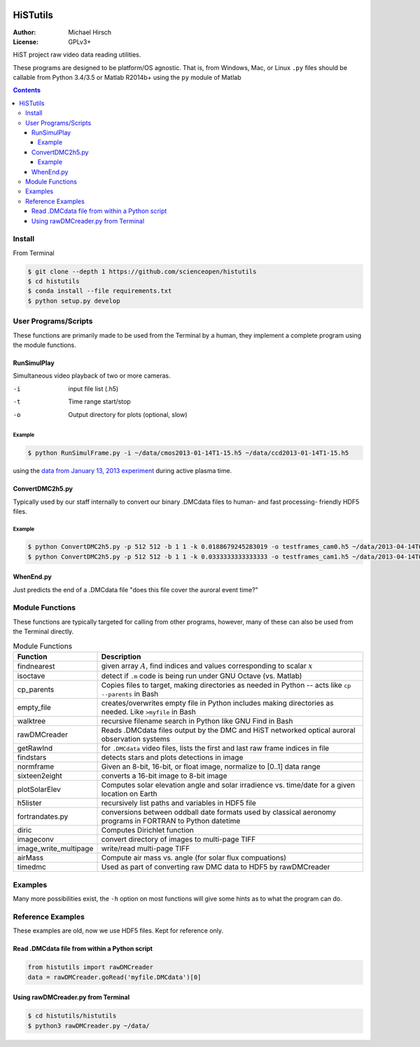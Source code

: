 .. image:: https://travis-ci.org/scienceopen/histutils.svg?branch=master
    :target: https://travis-ci.org/scienceopen/histutils
.. image:: https://codeclimate.com/github/scienceopen/histutils/badges/gpa.svg
   :target: https://codeclimate.com/github/scienceopen/histutils
   :alt: Code Climate
.. image:: https://landscape.io/github/scienceopen/histutils/master/landscape.svg?style=flat
   :target: https://landscape.io/github/scienceopen/histutils/master
   :alt: Code Health
.. image:: http://coveralls.io/repos/scienceopen/histutils/badge.svg?branch=master&service=github
   :target: http://coveralls.io/github/scienceopen/histutils?branch=master

==========
HiSTutils
==========

:Author: Michael Hirsch
:License: GPLv3+

HiST project raw video data reading utilities.

These programs are designed to be platform/OS agnostic.
That is, from Windows, Mac, or Linux ``.py`` files should be callable from Python 3.4/3.5 or Matlab R2014b+ using the ``py`` module of Matlab

.. contents::

Install
=======
From Terminal

.. code:: bash

  $ git clone --depth 1 https://github.com/scienceopen/histutils
  $ cd histutils
  $ conda install --file requirements.txt
  $ python setup.py develop

User Programs/Scripts
=====================
These functions are primarily made to be used from the Terminal by a human, they
implement a complete program using the module functions.

RunSimulPlay
------------
Simultaneous video playback of two or more cameras.

-i    input file list (.h5)
-t    Time range start/stop
-o    Output directory for plots (optional, slow)

Example
~~~~~~~

.. code:: bash

  $ python RunSimulFrame.py -i ~/data/cmos2013-01-14T1-15.h5 ~/data/ccd2013-01-14T1-15.h5

using the `data from January 13, 2013 experiment <http://heaviside.bu.edu/~mhirsch/dmc/2013-01-13/>`_ during active plasma time.

ConvertDMC2h5.py
----------------
Typically used by our staff internally to convert our binary .DMCdata files to human- and fast processing- friendly HDF5 files.

Example
~~~~~~~

.. code:: bash

 $ python ConvertDMC2h5.py -p 512 512 -b 1 1 -k 0.0188679245283019 -o testframes_cam0.h5 ~/data/2013-04-14T07-00-CamSer7196_frames_363000-1-369200.DMCdata -s 2013-04-14T06:59:55Z -t 2013-04-14T08:54:10Z 2013-04-14T08:54:10.05Z 
 $ python ConvertDMC2h5.py -p 512 512 -b 1 1 -k 0.0333333333333333 -o testframes_cam1.h5 ~/data/2013-04-14T07-00-CamSer1387_frames_205111-1-208621.DMCdata -s 2013-04-14T07:00:07Z -t 2013-04-14T08:54:10Z 2013-04-14T08:54:10.05Z

WhenEnd.py
----------
Just predicts the end of a .DMCdata file "does this file cover the auroral event time?"


Module Functions
================
These functions are typically targeted for calling from other programs, however, many
of these can also be used from the Terminal directly.

.. table:: Module Functions

  =====================   ===========
  Function                Description
  =====================   ===========
  findnearest             given array :math:`A`, find indices and values corresponding to scalar :math:`x`
  isoctave                detect if ``.m`` code is being run under GNU Octave (vs. Matlab)

  cp_parents              Copies files to target, making directories as needed in Python -- acts like ``cp --parents`` in Bash
  empty_file              creates/overwrites empty file in Python includes making directories as needed. Like ``>myfile`` in Bash
  walktree                recursive filename search in Python like GNU Find in Bash

  rawDMCreader            Reads .DMCdata files output by the DMC and HiST networked optical auroral observation systems
  getRawInd               for ``.DMCdata`` video files, lists the first and last raw frame indices in file
  findstars               detects stars and plots detections in image
  normframe               Given an 8-bit, 16-bit, or float image, normalize to [0..1] data range
  sixteen2eight           converts a 16-bit image to 8-bit image

  plotSolarElev           Computes solar elevation angle and solar irradience vs. time/date for a given location on Earth
  h5lister                recursively list paths and variables in HDF5 file

  fortrandates.py         conversions between oddball date formats used by classical aeronomy programs in FORTRAN to Python datetime

  diric                   Computes Dirichlet function

  imageconv               convert directory of images to multi-page TIFF
  image_write_multipage   write/read multi-page TIFF

  airMass                 Compute air mass vs. angle (for solar flux compuations)

  timedmc                 Used as part of converting raw DMC data to HDF5 by rawDMCreader
  =====================   ===========




Examples
========
Many more possibilities exist, the ``-h`` option on most functions will give some hints as to what the program can do.


Reference Examples
==================
These examples are old, now we use HDF5 files. Kept for reference only.

Read .DMCdata file from within a Python script
----------------------------------------------
.. code:: python

	from histutils import rawDMCreader
	data = rawDMCreader.goRead('myfile.DMCdata')[0]

Using rawDMCreader.py from Terminal
-----------------------------------
.. code:: bash

    $ cd histutils/histutils
    $ python3 rawDMCreader.py ~/data/
